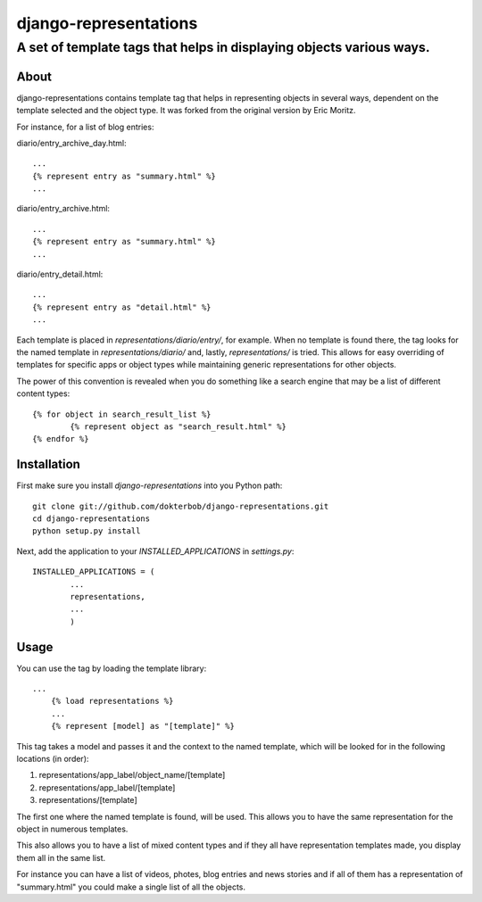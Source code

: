======================
django-representations
======================
A set of template tags that helps in displaying objects various ways.
---------------------------------------------------------------------

About
=====
django-representations contains template tag that helps in representing
objects in several ways, dependent on the template selected and the object
type. It was forked from the original version by Eric Moritz.

For instance, for a list of blog entries: 

diario/entry_archive_day.html:: 

	... 
	{% represent entry as "summary.html" %}
	...

diario/entry_archive.html::

	...
	{% represent entry as "summary.html" %}
	...

diario/entry_detail.html::

	...
	{% represent entry as "detail.html" %}
	...

Each template is placed in `representations/diario/entry/`, for example. When
no template is found there, the tag looks for the named template in
`representations/diario/` and, lastly, `representations/` is tried. This
allows for easy overriding of templates for specific apps or object types
while maintaining generic representations for other objects.

The power of this convention is revealed when you do something like a search
engine that may be a list of different content types::

	{% for object in search_result_list %}
		{% represent object as "search_result.html" %} 
	{% endfor %}

Installation
============
First make sure you install `django-representations` into you Python path::

	git clone git://github.com/dokterbob/django-representations.git
	cd django-representations
	python setup.py install

Next, add the application to your `INSTALLED_APPLICATIONS` in `settings.py`::

	INSTALLED_APPLICATIONS = (
		...
		representations,
		...
		)

Usage
=====
You can use the tag by loading the template library::

    ...
	{% load representations %}
	...
	{% represent [model] as "[template]" %}

This tag takes a model and passes it and the context to
the named template, which will be looked for in the following locations (in order):

#) representations/app_label/object_name/[template]
#) representations/app_label/[template]
#) representations/[template]

The first one where the named template is found, will be used. This allows you
to have the same representation for the object in numerous templates.

This also allows you to have a list of mixed content types and if they all have
representation templates made, you display them all in the same list.

For instance you can have a list of videos, photes, blog entries and news stories
and if all of them has a representation of "summary.html" you could make a single
list of all the objects.
